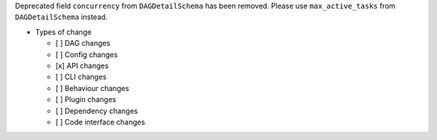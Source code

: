 Deprecated field ``concurrency`` from ``DAGDetailSchema`` has been removed. Please use ``max_active_tasks`` from ``DAGDetailSchema`` instead.

* Types of change

  * [ ] DAG changes
  * [ ] Config changes
  * [x] API changes
  * [ ] CLI changes
  * [ ] Behaviour changes
  * [ ] Plugin changes
  * [ ] Dependency changes
  * [ ] Code interface changes

